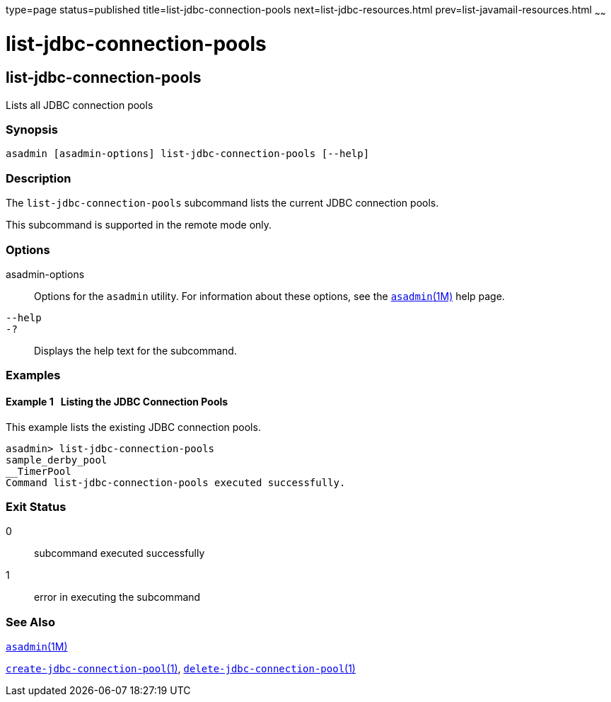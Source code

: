 type=page
status=published
title=list-jdbc-connection-pools
next=list-jdbc-resources.html
prev=list-javamail-resources.html
~~~~~~

= list-jdbc-connection-pools

[[list-jdbc-connection-pools-1]][[GSRFM00173]][[list-jdbc-connection-pools]]

== list-jdbc-connection-pools

Lists all JDBC connection pools

=== Synopsis

[source]
----
asadmin [asadmin-options] list-jdbc-connection-pools [--help]
----

=== Description

The `list-jdbc-connection-pools` subcommand lists the current JDBC
connection pools.

This subcommand is supported in the remote mode only.

=== Options

asadmin-options::
  Options for the `asadmin` utility. For information about these
  options, see the xref:asadmin.adoc#asadmin[`asadmin`(1M)] help page.
`--help`::
`-?`::
  Displays the help text for the subcommand.

=== Examples

[[GSRFM670]][[sthref1548]]

==== Example 1   Listing the JDBC Connection Pools

This example lists the existing JDBC connection pools.

[source]
----
asadmin> list-jdbc-connection-pools
sample_derby_pool
__TimerPool
Command list-jdbc-connection-pools executed successfully.
----

=== Exit Status

0::
  subcommand executed successfully
1::
  error in executing the subcommand

=== See Also

xref:asadmin.adoc#asadmin[`asadmin`(1M)]

link:create-jdbc-connection-pool.html#create-jdbc-connection-pool[`create-jdbc-connection-pool`(1)],
link:delete-jdbc-connection-pool.html#delete-jdbc-connection-pool[`delete-jdbc-connection-pool`(1)]



